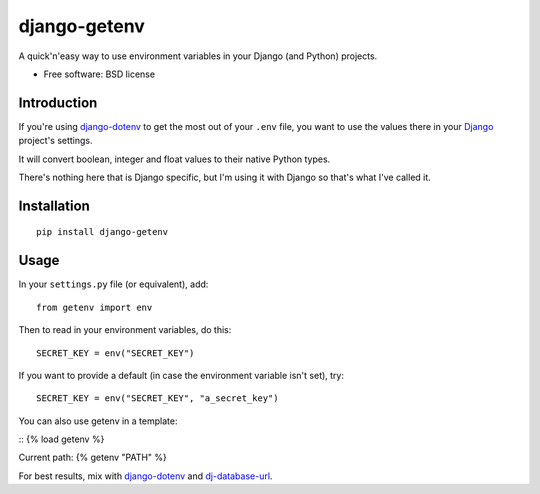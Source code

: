=============
django-getenv
=============

.. image:: https://badge.fury.io/py/django-getenv.png
    :target: http://badge.fury.io/py/django-getenv
    
.. image:: https://travis-ci.org/schwuk/django-getenv.png?branch=master
    :target: https://travis-ci.org/schwuk/django-getenv
        
.. image:: https://landscape.io/github/schwuk/django-getenv/master/landscape.png
    :target: https://landscape.io/github/schwuk/django-getenv/master
    :alt: Code Health

.. image:: https://badge.fury.io/py/django-getenv.svg
    :target: https://pypi.python.org/pypi/django-getenv

A quick'n'easy way to use environment variables in your Django (and
Python) projects.

* Free software: BSD license

Introduction
------------

If you're using
`django-dotenv <https://github.com/jacobian/django-dotenv>`__ to get the
most out of your ``.env`` file, you want to use the values there in your
`Django <https://www.djangoproject.com/>`__ project's settings.

It will convert boolean, integer and float values to their native Python
types.

There's nothing here that is Django specific, but I'm using it with
Django so that's what I've called it.

Installation
------------

::

    pip install django-getenv

Usage
-----

In your ``settings.py`` file (or equivalent), add:

::

    from getenv import env

Then to read in your environment variables, do this:

::

    SECRET_KEY = env("SECRET_KEY")

If you want to provide a default (in case the environment variable isn't
set), try:

::

    SECRET_KEY = env("SECRET_KEY", "a_secret_key")

You can also use getenv in a template:

::
{% load getenv %}

Current path: {% getenv "PATH" %}


For best results, mix with
`django-dotenv <https://github.com/jacobian/django-dotenv>`__ and
`dj-database-url <https://github.com/kennethreitz/dj-database-url>`__.
